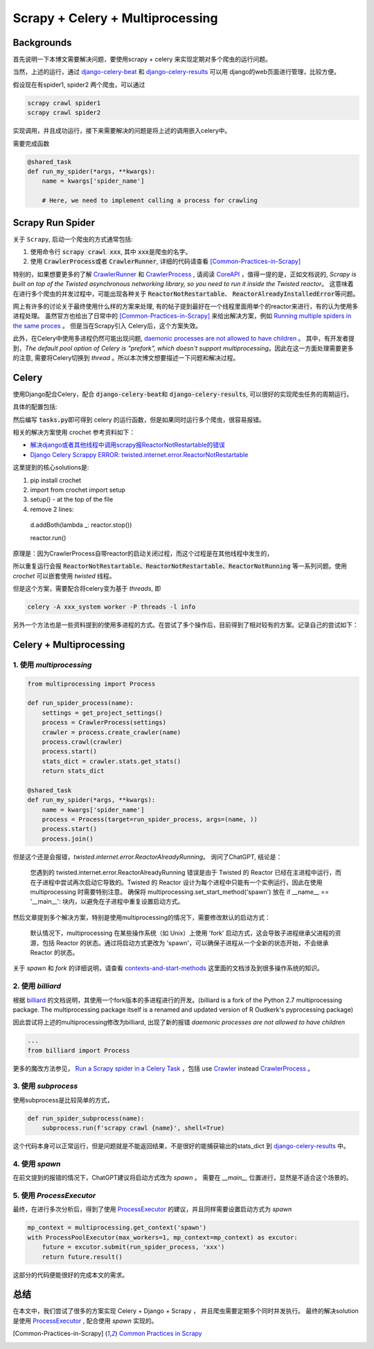 
Scrapy + Celery + Multiprocessing
=================================

Backgrounds
-----------

首先说明一下本博文需要解决问题，要使用scrapy + celery 来实现定期对多个爬虫的运行问题。

当然，上述的运行，通过 \ `django-celery-beat <https://github.com/celery/django-celery-beat>`_ 和 \ `django-celery-results <https://django-celery-results.readthedocs.io/en/latest/>`_ 可以用 django的web页面进行管理，比较方便。

假设现在有spider1, spider2 两个爬虫，可以通过 

.. code-block:: bash

  scrapy crawl spider1
  scrapy crawl spider2

实现调用，并且成功运行，接下来需要解决的问题是将上述的调用嵌入celery中。

需要完成函数

.. code-block:: python

  
  @shared_task
  def run_my_spider(*args, **kwargs):
      name = kwargs['spider_name']

      # Here, we need to implement calling a process for crawling



Scrapy Run Spider
-----------------

关于 \ :literal:`Scrapy`\, 启动一个爬虫的方式通常包括:

1. 使用命令行 \ :code:`scrapy crawl xxx`\, 其中 \ :code:`xxx`\ 是爬虫的名字。
2. 使用 \ :code:`CrawlerProcess`\ 或者 \ :code:`CrawlerRunner`\, 详细的代码请查看 [Common-Practices-in-Scrapy]_ 


特别的，如果想要更多的了解 \ `CrawlerRunner <https://docs.scrapy.org/en/latest/topics/api.html#scrapy.crawler.CrawlerRunner>`_ \ 和 `CrawlerProcess <https://docs.scrapy.org/en/2.11/topics/api.html#scrapy.crawler.CrawlerProcess>`_ , 请阅读 \ `CoreAPI <https://docs.scrapy.org/en/latest/topics/api.html>`_ ，值得一提的是，正如文档说的, \ :emphasis:`Scrapy is built on top of the Twisted asynchronous networking library, so you need to run it inside the Twisted reactor`\。 这意味着在进行多个爬虫的并发过程中，可能出现各种关于 \ :code:`ReactorNotRestartable`\ 、 \ :code:`ReactorAlreadyInstalledError`\ 等问题。

网上有许多的讨论关于最终使用什么样的方案来处理, 有的帖子提到最好在一个线程里面用单个的reactor来进行，有的认为使用多进程处理。
虽然官方也给出了日常中的 [Common-Practices-in-Scrapy]_ 来给出解决方案，例如 \ `Running multiple spiders in the same proces <https://docs.scrapy.org/en/2.11/topics/practices.html#running-multiple-spiders-in-the-same-process>`_ 。
但是当在Scrapy引入 Celery后，这个方案失效。


此外，在Celery中使用多进程仍然可能出现问题, \ `daemonic processes are not allowed to have children <https://github.com/celery/celery/issues/4525>`_ 。
其中，有开发者提到，`The default pool option of Celery is "prefork", which doesn't support multiprocessing`。因此在这一方面处理需要更多的注意, 需要将Celery切换到 `thread` 。所以本次博文想要描述一下问题和解决过程。



Celery
------

使用Django配合Celery，配合 \ :code:`django-celery-beat`\ 和 \ :code:`django-celery-results`\, 可以很好的实现爬虫任务的周期运行。

具体的配置包括:

.. tabs::

  .. tab:: Python Install
  
    .. code-block:: bash
    
      pip install redis django-celery-beat django-celery-results

  .. tab:: docker-compose.yml

    .. code-block:: docker-compose.yml

      services:
        redis:
            image: redis:alpine
            restart: always
      
        web:
          build: 
            context: .
            dockerfile: Dockerfile
          image: xxx_system
          command: python3 run_aiohttp.py 
          volumes:
            - ./:/code
            - ./logs:/logs
          working_dir: /code
          tty: true
        
        celery_worker:
          image: xxx_system
          command: 'celery -A xxx_system worker -l info'
          volumes:
            - ./:/code
            - ./logs:/logs
          working_dir: /code
          depends_on:
            - redis
            - web
      
        celery_beat:
          image: xxx_system
          command: 'celery -A xxx_system beat -l info'
          volumes:
            - ./:/code
            - ./logs:/logs
          working_dir: /code
          depends_on:
            - redis
            - web
    
  .. tab:: celery.py

    .. code-block:: bash
    
      import os
      
      from celery import Celery
      
      # set the default Django settings module for the 'celery' program.
      os.environ.setdefault("DJANGO_SETTINGS_MODULE", "xxx_system.settings")
      
      app = Celery("xxx_system")
      
      # Using a string here means the worker doesn't have to serialize
      # the configuration object to child processes.
      # - namespace='CELERY' means all celery-related configuration keys
      #   should have a `CELERY_` prefix.
      app.config_from_object("django.conf:settings", namespace="CELERY")
      
      # Load task modules from all registered Django app configs.
      app.autodiscover_tasks()
    
    

然后编写 \ :code:`tasks.py`\ 即可得到 celery 的运行函数，但是如果同时运行多个爬虫，很容易报错。

相关的解决方案使用 crochet 参考资料如下：

+ \ `解决django或者其他线程中调用scrapy报ReactorNotRestartable的错误 <https://www.cnblogs.com/WalkOnMars/p/11934535.html>`_
+ \ `Django Celery Scrappy ERROR: twisted.internet.error.ReactorNotRestartable <https://stackoverflow.com/questions/50140887/django-celery-scrappy-error-twisted-internet-error-reactornotrestartable>`_

这里提到的核心solutions是:

1. pip install crochet
2. import from crochet import setup
3. setup() - at the top of the file
4. remove 2 lines:
 d.addBoth(lambda _: reactor.stop())

 reactor.run()

原理是：因为CrawlerProcess自带reactor的启动关闭过程，而这个过程是在其他线程中发生的，

所以重复运行会报 :code:`ReactorNotRestartable、ReactorNotRestartable、ReactorNotRunning` 等一系列问题。使用 `crochet` 可以嵌套使用 `twisted` 线程。

但是这个方案，需要配合将celery变为基于 `threads`, 即

.. code-block:: python
   
   celery -A xxx_system worker -P threads -l info


另外一个方法也是一些资料提到的使用多进程的方式。在尝试了多个操作后，目前得到了相对较有的方案。记录自己的尝试如下：


Celery + Multiprocessing
------------------------

1. 使用 `multiprocessing`
*************************

.. code-block:: python

   from multiprocessing import Process

   def run_spider_process(name):
       settings = get_project_settings()
       process = CrawlerProcess(settings)
       crawler = process.create_crawler(name)
       process.crawl(crawler)
       process.start()
       stats_dict = crawler.stats.get_stats()
       return stats_dict
   
   @shared_task
   def run_my_spider(*args, **kwargs):
       name = kwargs['spider_name']
       process = Process(target=run_spider_process, args=(name, ))
       process.start()
       process.join()


但是这个还是会报错，`twisted.internet.error.ReactorAlreadyRunning`。
询问了ChatGPT, 结论是：

  您遇到的 twisted.internet.error.ReactorAlreadyRunning 错误是由于 Twisted 的 Reactor 已经在主进程中运行，而在子进程中尝试再次启动它导致的。Twisted 的 Reactor 设计为每个进程中只能有一个实例运行，因此在使用 multiprocessing 时需要特别注意。
  确保将 multiprocessing.set_start_method('spawn') 放在 if __name__ == '__main__': 块内，以避免在子进程中重复设置启动方式。

然后文章提到多个解决方案，特别是使用multiprocessing的情况下，需要修改默认的启动方式：

  默认情况下，multiprocessing 在某些操作系统（如 Unix）上使用 'fork' 启动方式，这会导致子进程继承父进程的资源，包括 Reactor 的状态。通过将启动方式更改为 'spawn'，可以确保子进程从一个全新的状态开始，不会继承 Reactor 的状态。

关于 `spawn` 和 `fork` 的详细说明，请查看 \ `contexts-and-start-methods <https://docs.python.org/3/library/multiprocessing.html#contexts-and-start-methods>`_ 这里面的文档涉及到很多操作系统的知识。



2. 使用 `billiard` 
******************

根据 \ `billiard <https://github.com/celery/billiard>`_ 的文档说明，其使用一个fork版本的多进程进行的开发。(billiard is a fork of the Python 2.7 multiprocessing package. The multiprocessing package itself is a renamed and updated version of R Oudkerk's pyprocessing package)

因此尝试将上述的multiprocessing修改为billiard, 出现了新的报错 `daemonic processes are not allowed to have children`

.. code-block:: python

  ...
  from billiard import Process

更多的魔改方法参见， \ `Run a Scrapy spider in a Celery Task <https://stackoverflow.com/questions/22116493/run-a-scrapy-spider-in-a-celery-task/22202877#22202877>`_ ，包括 use \ `Crawler <https://docs.scrapy.org/en/2.11/topics/api.html#scrapy.crawler.Crawler>`_ instead `CrawlerProcess`_ 。


3. 使用 `subprocess`
********************

使用subprocess是比较简单的方式，

.. code-block:: python

  def run_spider_subprocess(name):
      subprocess.run(f'scrapy crawl {name}', shell=True)

这个代码本身可以正常运行，但是问题就是不能返回结果，不是很好的能捕获输出的stats_dict 到 `django-celery-results`_ 中。


4. 使用 `spawn`
***************

在前文提到的报错的情况下，ChatGPT建议将启动方式改为 `spawn` 。
需要在 `__main__` 位置进行，显然是不适合这个场景的。



5. 使用 `ProcessExecutor`
*************************

最终，在进行多次分析后，得到了使用 \ `ProcessExecutor <https://docs.python.org/3/library/concurrent.futures.html#processpoolexecutor>`_ 的建议，并且同样需要设置启动方式为 `spawn` 

.. code-block:: python

    mp_context = multiprocessing.get_context('spawn')
    with ProcessPoolExecutor(max_workers=1, mp_context=mp_context) as excutor:
        future = excutor.submit(run_spider_process, 'xxx')
        return future.result()


这部分的代码便能很好的完成本文的需求。



总结
----

在本文中，我们尝试了很多的方案实现 Celery + Django + Scrapy ， 并且爬虫需要定期多个同时并发执行。
最终的解决solution是使用 `ProcessExecutor`_ , 配合使用 `spawn` 实现的。



.. [Common-Practices-in-Scrapy] \ `Common Practices in Scrapy <https://docs.scrapy.org/en/latest/topics/practices.html>`_
